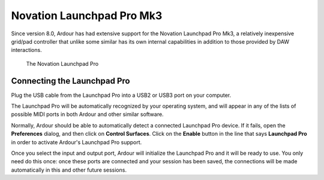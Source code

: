 .. _launchpad_pro_mk3:

Novation Launchpad Pro Mk3
==========================

Since version 8.0, Ardour has had extensive support for the Novation
Launchpad Pro Mk3, a relatively inexpensive grid/pad controller that
unlike some similar has its own internal capabilities in addition to
those provided by DAW interactions.

.. figure:: images/launchpad-pro-mk3.png
   :alt: The Novation Launchpad Pro Mk3

   The Novation Launchpad Pro

Connecting the Launchpad Pro
----------------------------

Plug the USB cable from the Launchpad Pro into a USB2 or USB3 port on
your computer.

The Launchpad Pro will be automatically recognized by your operating
system, and will appear in any of the lists of possible MIDI ports in
both Ardour and other similar software.

Normally, Ardour should be able to automatically detect a connected
Launchpad Pro device. If it fails, open the **Preferences** dialog, and
then click on **Control Surfaces**. Click on the **Enable** button in
the line that says **Launchpad Pro** in order to activate Ardour's
Launchpad Pro support.

Once you select the input and output port, Ardour will initialize the
Launchpad Pro and it will be ready to use. You only need do this once:
once these ports are connected and your session has been saved, the
connections will be made automatically in this and other future
sessions.
